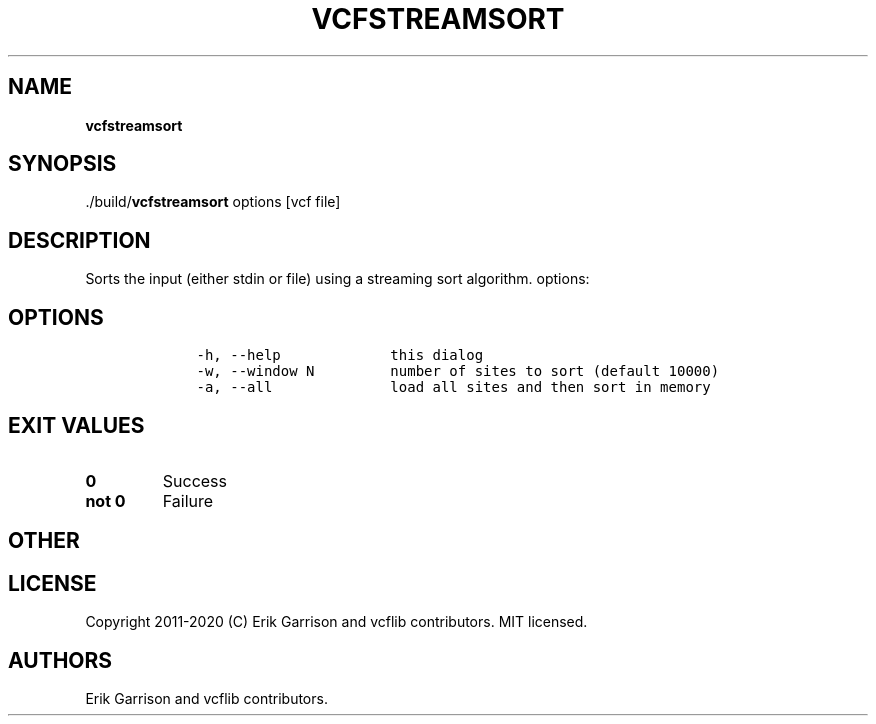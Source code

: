 .\" Automatically generated by Pandoc 2.7.3
.\"
.TH "VCFSTREAMSORT" "1" "" "vcfstreamsort (vcflib)" "vcfstreamsort (VCF unknown)"
.hy
.SH NAME
.PP
\f[B]vcfstreamsort\f[R]
.SH SYNOPSIS
.PP
\&./build/\f[B]vcfstreamsort\f[R] options [vcf file]
.SH DESCRIPTION
.PP
Sorts the input (either stdin or file) using a streaming sort algorithm.
options:
.SH OPTIONS
.IP
.nf
\f[C]


    -h, --help             this dialog
    -w, --window N         number of sites to sort (default 10000)
    -a, --all              load all sites and then sort in memory
\f[R]
.fi
.SH EXIT VALUES
.TP
.B \f[B]0\f[R]
Success
.TP
.B \f[B]not 0\f[R]
Failure
.SH OTHER
.SH LICENSE
.PP
Copyright 2011-2020 (C) Erik Garrison and vcflib contributors.
MIT licensed.
.SH AUTHORS
Erik Garrison and vcflib contributors.

